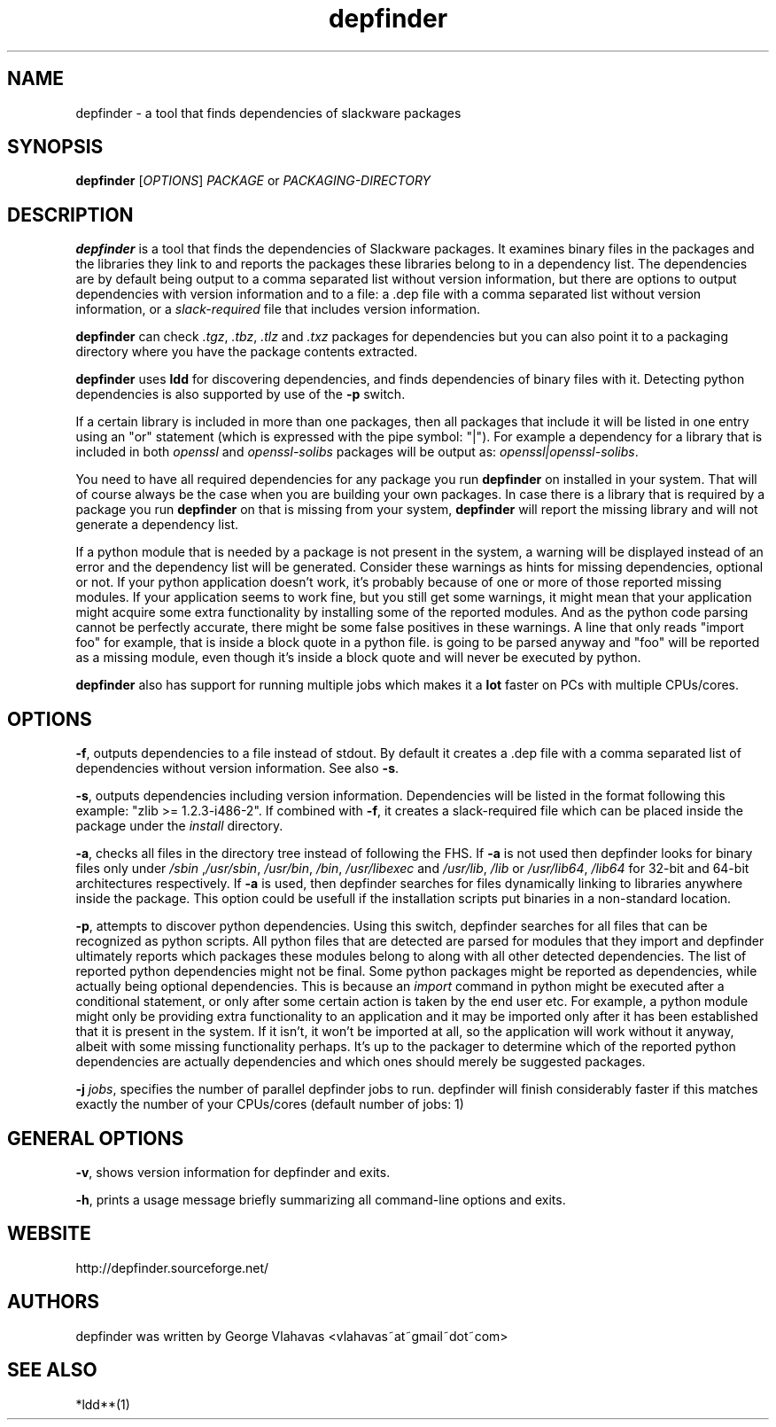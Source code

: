 .TH "depfinder" 1 "01/29/2010" "George Vlahavas"

.SH NAME
.P
depfinder \- a tool that finds dependencies of slackware packages

.SH SYNOPSIS
.P
\fBdepfinder\fR [\fIOPTIONS\fR] \fIPACKAGE\fR or \fIPACKAGING\-DIRECTORY\fR

.SH DESCRIPTION
.P
\fBdepfinder\fR is a tool that finds the dependencies of Slackware packages.
It examines binary files in the packages and the libraries they link to and
reports the packages these libraries belong to in a dependency list.
The dependencies are by default being output to a comma separated
list without version information, but there are options to output
dependencies with version information and to a file: a .dep file
with a comma separated list without version information, or a
\fIslack\-required\fR file that includes version information.

.P
\fBdepfinder\fR can check \fI.tgz\fR, \fI.tbz\fR, \fI.tlz\fR and \fI.txz\fR
packages for dependencies
but you can also point it to a packaging directory where you have the
package contents extracted.

.P
\fBdepfinder\fR uses \fBldd\fR for discovering dependencies, and finds
dependencies of binary files with it. Detecting python dependencies is
also  supported by use of the \fB\-p\fR switch.

.P
If a certain library is included in more than one packages, then all
packages that include it will be listed in one entry using an "or"
statement (which is expressed with the pipe symbol: "|"). For example a
dependency for a library that is included in both \fIopenssl\fR and
\fIopenssl\-solibs\fR packages will be output as:
\fIopenssl|openssl\-solibs\fR.

.P
You need to have all required dependencies for any package you run
\fBdepfinder\fR on installed in your system. That will of course always be
the case when you are building your own packages. In case there is a
library that is required by a package you run \fBdepfinder\fR on that is
missing from your system, \fBdepfinder\fR will report the missing library
and will not generate a dependency list.

.P
If a python module that is needed by a package is not present in the
system, a warning will be displayed instead of an error and the
dependency list will be generated. Consider these warnings as hints for
missing dependencies, optional or not. If your python application doesn't
work, it's probably because of one or more of those reported missing
modules. If your application seems to work fine, but you still get some
warnings, it might mean that your application might acquire some extra
functionality by installing some of the reported modules. And as the
python code parsing cannot be perfectly accurate, there might be some
false positives in these warnings. A line that only reads "import foo"
for example, that is inside a block quote in a python file. is going to be
parsed anyway and "foo" will be reported as a missing module, even
though it's inside a block quote and will never be executed by python.

.P
\fBdepfinder\fR also has support for running multiple jobs which makes it
a \fBlot\fR faster on PCs with multiple CPUs/cores.

.SH OPTIONS
.P
\fB\-f\fR,
outputs dependencies to a file instead of stdout. By default it creates a
\&.dep file with a comma separated list of dependencies without version
information. See also \fB\-s\fR.

.P
\fB\-s\fR,
outputs dependencies including version information. Dependencies will be
listed in the format following this example: "zlib >= 1.2.3\-i486\-2". If
combined with \fB\-f\fR, it creates a slack\-required file which can be
placed inside the package under the \fIinstall\fR directory.

.P
\fB\-a\fR,
checks all files in the directory tree instead of following the FHS. If
\fB\-a\fR is not used then depfinder looks for binary files only under
\fI/sbin\fR ,\fI/usr/sbin\fR, \fI/usr/bin\fR, \fI/bin\fR, \fI/usr/libexec\fR and
\fI/usr/lib\fR, \fI/lib\fR or \fI/usr/lib64\fR, \fI/lib64\fR for 32\-bit and
64\-bit architectures respectively. If \fB\-a\fR is used, then depfinder
searches for files dynamically linking to libraries anywhere inside the
package. This option could be usefull if the installation scripts put
binaries in a non\-standard location.

.P
\fB\-p\fR,
attempts to discover python dependencies. Using this switch, depfinder
searches for all files that can be recognized as python scripts.
All python files that are detected are parsed for modules that they
import and depfinder ultimately reports which packages these modules
belong to along with all other detected dependencies. The list of
reported python dependencies might not be final. Some python
packages might be reported as dependencies, while actually being
optional dependencies. This is because an \fIimport\fR command in python
might be executed after a conditional statement, or only after some
certain action is taken by the end user etc. For example, a python
module might only be providing extra functionality to an application and
it may be imported only after it has been established that it is
present in the system. If it isn't, it won't be imported at all, so the
application will work without it anyway, albeit with some missing
functionality perhaps. It's up to the packager to determine which of
the reported python dependencies are actually dependencies and which
ones should merely be suggested packages.

.P
\fB\-j\fR \fIjobs\fR,
specifies the number of parallel depfinder jobs to run. depfinder will
finish considerably faster if this matches exactly the number of your
CPUs/cores (default number of jobs: 1)

.SH GENERAL OPTIONS
.P
\fB\-v\fR,
shows version information for depfinder and exits.

.P
\fB\-h\fR,
prints a usage message briefly summarizing all command\-line options
and exits.

.SH WEBSITE
.P
http://depfinder.sourceforge.net/

.SH AUTHORS
.P
depfinder was written by George Vlahavas <vlahavas~at~gmail~dot~com>

.SH SEE ALSO
.P
*ldd**(1)


.\" man code generated by txt2tags 2.5 (http://txt2tags.sf.net)
.\" cmdline: txt2tags depfinder.t2t

